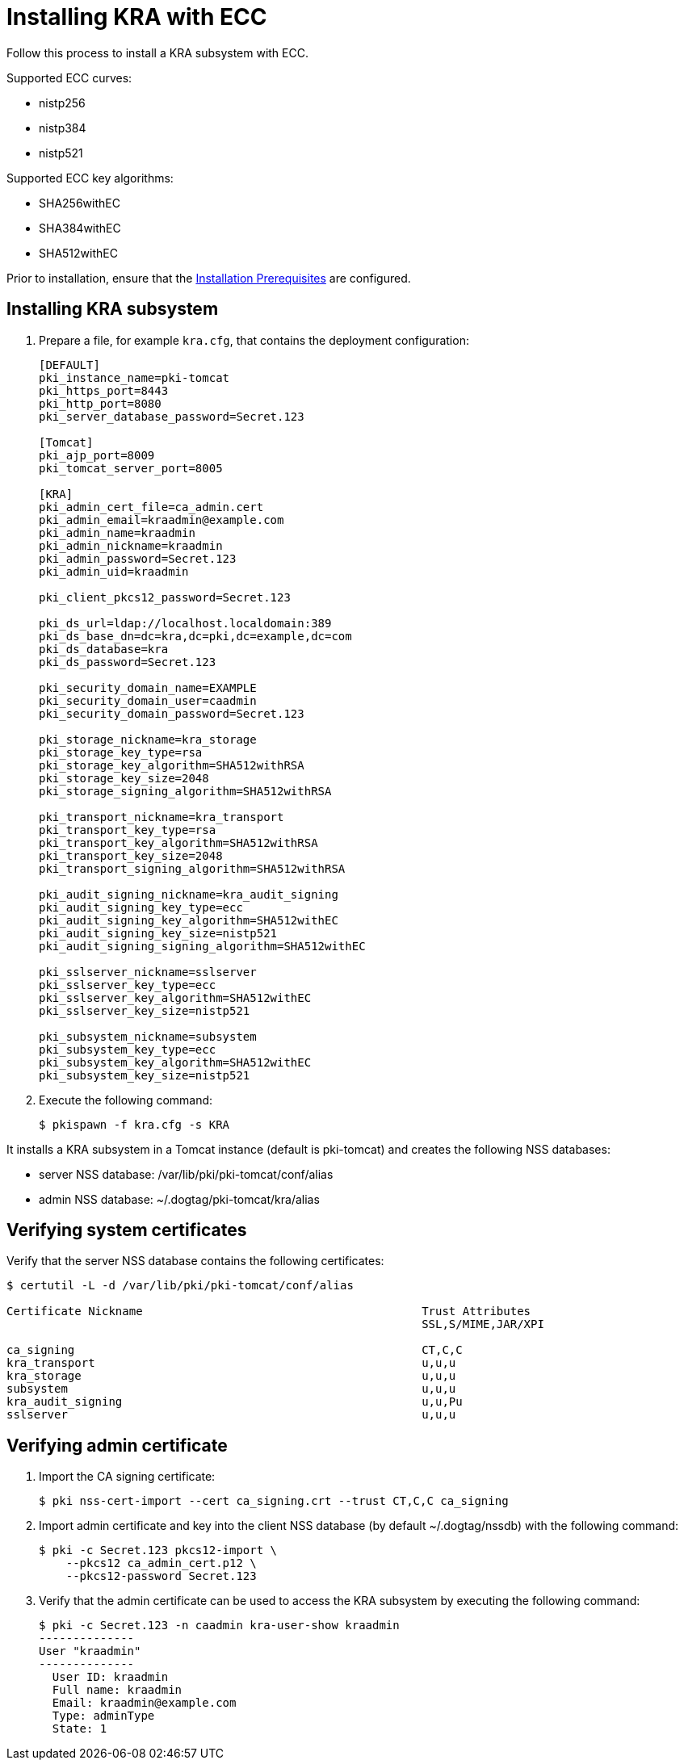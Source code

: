 :_mod-docs-content-type: PROCEDURE

[id="installing-kra-with-ecc"]
= Installing KRA with ECC

Follow this process to install a KRA subsystem with ECC.

Supported ECC curves:

* nistp256 

* nistp384

* nistp521

Supported ECC key algorithms:

* SHA256withEC 

* SHA384withEC

* SHA512withEC

Prior to installation, ensure that the xref:../others/installation-prerequisites.adoc[Installation Prerequisites] are configured.

== Installing KRA subsystem

. Prepare a file, for example `kra.cfg`, that contains the deployment configuration:
+
[literal]
----
[DEFAULT]
pki_instance_name=pki-tomcat
pki_https_port=8443
pki_http_port=8080
pki_server_database_password=Secret.123

[Tomcat]
pki_ajp_port=8009
pki_tomcat_server_port=8005

[KRA]
pki_admin_cert_file=ca_admin.cert
pki_admin_email=kraadmin@example.com
pki_admin_name=kraadmin
pki_admin_nickname=kraadmin
pki_admin_password=Secret.123
pki_admin_uid=kraadmin

pki_client_pkcs12_password=Secret.123

pki_ds_url=ldap://localhost.localdomain:389
pki_ds_base_dn=dc=kra,dc=pki,dc=example,dc=com
pki_ds_database=kra
pki_ds_password=Secret.123

pki_security_domain_name=EXAMPLE
pki_security_domain_user=caadmin
pki_security_domain_password=Secret.123

pki_storage_nickname=kra_storage
pki_storage_key_type=rsa
pki_storage_key_algorithm=SHA512withRSA
pki_storage_key_size=2048
pki_storage_signing_algorithm=SHA512withRSA

pki_transport_nickname=kra_transport
pki_transport_key_type=rsa
pki_transport_key_algorithm=SHA512withRSA
pki_transport_key_size=2048
pki_transport_signing_algorithm=SHA512withRSA

pki_audit_signing_nickname=kra_audit_signing
pki_audit_signing_key_type=ecc
pki_audit_signing_key_algorithm=SHA512withEC
pki_audit_signing_key_size=nistp521
pki_audit_signing_signing_algorithm=SHA512withEC

pki_sslserver_nickname=sslserver
pki_sslserver_key_type=ecc
pki_sslserver_key_algorithm=SHA512withEC
pki_sslserver_key_size=nistp521

pki_subsystem_nickname=subsystem
pki_subsystem_key_type=ecc
pki_subsystem_key_algorithm=SHA512withEC
pki_subsystem_key_size=nistp521
----

. Execute the following command:
+
[literal]
....
$ pkispawn -f kra.cfg -s KRA
....

It installs a KRA subsystem in a Tomcat instance (default is pki-tomcat) and creates the following NSS databases:

* server NSS database: /var/lib/pki/pki-tomcat/conf/alias

* admin NSS database: ~/.dogtag/pki-tomcat/kra/alias

== Verifying system certificates

Verify that the server NSS database contains the following certificates:

[literal]
....
$ certutil -L -d /var/lib/pki/pki-tomcat/conf/alias

Certificate Nickname                                         Trust Attributes
                                                             SSL,S/MIME,JAR/XPI

ca_signing                                                   CT,C,C
kra_transport                                                u,u,u
kra_storage                                                  u,u,u
subsystem                                                    u,u,u
kra_audit_signing                                            u,u,Pu
sslserver                                                    u,u,u
....

== Verifying admin certificate

. Import the CA signing certificate:
+
[literal]
....
$ pki nss-cert-import --cert ca_signing.crt --trust CT,C,C ca_signing
....

. Import admin certificate and key into the client NSS database (by default ~/.dogtag/nssdb) with the following command:
+
[literal]
....
$ pki -c Secret.123 pkcs12-import \
    --pkcs12 ca_admin_cert.p12 \
    --pkcs12-password Secret.123
....

. Verify that the admin certificate can be used to access the KRA subsystem by executing the following command:
+
[literal]
....
$ pki -c Secret.123 -n caadmin kra-user-show kraadmin
--------------
User "kraadmin"
--------------
  User ID: kraadmin
  Full name: kraadmin
  Email: kraadmin@example.com
  Type: adminType
  State: 1
....
